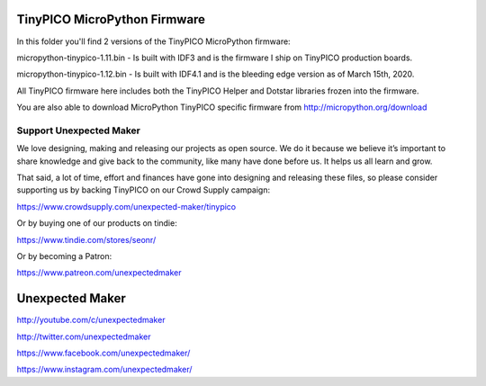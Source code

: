 TinyPICO MicroPython Firmware
=============================

In this folder you'll find 2 versions of the TinyPICO MicroPython firmware:

micropython-tinypico-1.11.bin - Is built with IDF3 and is the firmware I ship on TinyPICO production boards.

micropython-tinypico-1.12.bin - Is built with IDF4.1 and is the bleeding edge version as of March 15th, 2020.

All TinyPICO firmware here includes both the TinyPICO Helper and Dotstar libraries frozen into the firmware.

You are also able to download MicroPython TinyPICO specific firmware from http://micropython.org/download

Support Unexpected Maker
------------------------

We love designing, making and releasing our projects as open source. We do it because we believe it’s important to share knowledge and give back to the community, like many have done before us. It helps us all learn and grow.

That said, a lot of time, effort and finances have gone into designing and releasing these files, so please consider supporting us by backing TinyPICO on our Crowd Supply campaign:

https://www.crowdsupply.com/unexpected-maker/tinypico

Or by buying one of our products on tindie:

https://www.tindie.com/stores/seonr/

Or by becoming a Patron:

https://www.patreon.com/unexpectedmaker


Unexpected Maker
===================
http://youtube.com/c/unexpectedmaker

http://twitter.com/unexpectedmaker

https://www.facebook.com/unexpectedmaker/

https://www.instagram.com/unexpectedmaker/
